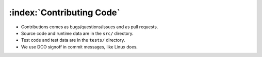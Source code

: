==========================
:index:`Contributing Code`
==========================

- Contributions comes as bugs/questions/issues and as pull requests.
- Source code and runtime data are in the ``src/`` directory.
- Test code and test data are in the ``tests/`` directory.
- We use DCO signoff in commit messages, like Linux does.

